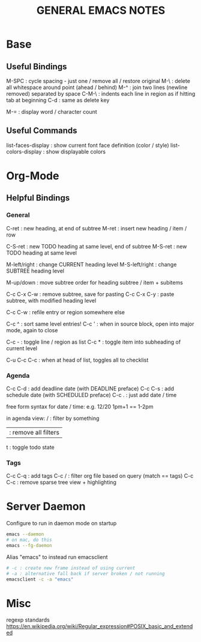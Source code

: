 #+TITLE: GENERAL EMACS NOTES

* Base
** Useful Bindings
M-SPC : cycle spacing - just one / remove all / restore original
M-\   : delete all whitespace around point (ahead / behind)
M-^   : join two lines (newline removed) separated by space
C-M-\ : indents each line in region as if hitting tab at beginning
C-d   : same as delete key

M-=   : display word / character count

** Useful Commands
list-faces-display  : show current font face definition (color / style)
list-colors-display : show displayable colors

* Org-Mode
** Helpful Bindings
*** General
C-ret : new heading, at end of subtree
M-ret : insert new heading / item / row

C-S-ret : new TODO heading at same level, end of subtree
M-S-ret : new TODO heading at same level

M-left/right   : change CURRENT heading level
M-S-left/right : change SUBTREE heading level

M-up/down : move subtree order for heading subtree / item + subitems

C-c C-x C-w : remove subtree, save for pasting
C-c C-x C-y : paste subtree, with modified heading level

C-c C-w : refile entry or region somewhere else

C-c ^ : sort same level entries!
C-c ' : when in source block, open into major mode, again to close

C-c - : toggle line / region as list
C-c * : toggle item into subheading of current level

C-u C-c C-c : when at head of list, toggles all to checklist

*** Agenda
C-c C-d : add deadline date (with DEADLINE preface)
C-c C-s : add schedule date (with SCHEDULED preface)
C-c .   : just add date / time

free form syntax for date / time:
e.g. 12/20 1pm+1 == 1-2pm

in agenda view:
/ : filter by something
| : remove all filters
t : toggle todo state

*** Tags
C-c C-q : add tags
C-c /   : filter org file based on query (match == tags)
C-c C-c : remove sparse tree view + highlighting

* Server Daemon
Configure to run in daemon mode on startup
#+begin_src bash
  emacs --daemon
  # on mac, do this
  emacs --fg-daemon
#+end_src

Alias "emacs" to instead run emacsclient
#+begin_src bash
# -c : create new frame instead of using current
# -a : alternative fall back if server broken / not running
emacsclient -c -a "emacs"
#+end_src

* Misc
regexp standards
https://en.wikipedia.org/wiki/Regular_expression#POSIX_basic_and_extended
